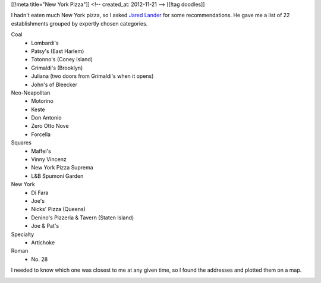[[!meta title="New York Pizza"]]
<!-- created_at: 2012-11-21 -->
[[!tag doodles]]

I hadn't eaten much New York pizza, so I asked
`Jared Lander <http://www.jaredlander.com>`_ for some recommendations. He gave me
a list of 22 establishments grouped by expertly chosen categories.

Coal
    * Lombardi's
    * Patsy's (East Harlem)
    * Totonno's (Coney Island)
    * Grimaldi's (Brooklyn)
    * Juliana (two doors from Grimaldi's when it opens)
    * John's of Bleecker
  
Neo-Neapolitan
    * Motorino
    * Keste
    * Don Antonio
    * Zero Otto Nove
    * Forcella
  
Squares
    * Maffei's
    * Vinny Vincenz
    * New York Pizza Suprema
    * L&B Spumoni Garden
  
New York
    * Di Fara
    * Joe's
    * Nicks' Pizza (Queens)
    * Denino's Pizzeria & Tavern (Staten Island)
    * Joe & Pat's
  
Specialty
    * Artichoke

Roman
    * No. 28

I needed to
know which one was closest to me at any given time, so I found the addresses
and plotted them on a map.

.. image:: geojsonio-screenshot.png
    :class: wide
    :alt: Pizza map
    :target: http://bl.ocks.org/d/c597b8f536cdd656b1a8
